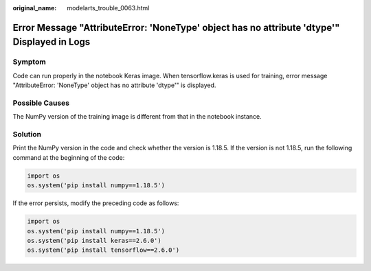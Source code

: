 :original_name: modelarts_trouble_0063.html

.. _modelarts_trouble_0063:

Error Message "AttributeError: 'NoneType' object has no attribute 'dtype'" Displayed in Logs
============================================================================================

Symptom
-------

Code can run properly in the notebook Keras image. When tensorflow.keras is used for training, error message "AttributeError: 'NoneType' object has no attribute 'dtype'" is displayed.

Possible Causes
---------------

The NumPy version of the training image is different from that in the notebook instance.

Solution
--------

Print the NumPy version in the code and check whether the version is 1.18.5. If the version is not 1.18.5, run the following command at the beginning of the code:

.. code-block::

   import os
   os.system('pip install numpy==1.18.5')

If the error persists, modify the preceding code as follows:

.. code-block::

   import os
   os.system('pip install numpy==1.18.5')
   os.system('pip install keras==2.6.0')
   os.system('pip install tensorflow==2.6.0')
